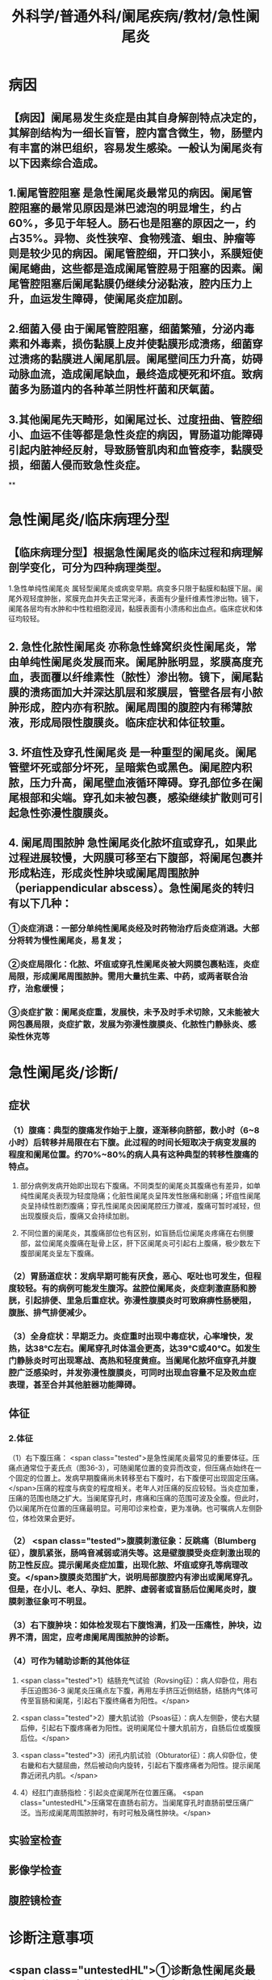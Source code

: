 #+title: 外科学/普通外科/阑尾疾病/教材/急性阑尾炎

* 病因
** 【病因】阑尾易发生炎症是由其自身解剖特点决定的，其解剖结构为一细长盲管，腔内富含微生，物，肠壁内有丰富的淋巴组织，容易发生感染。一般认为阑尾炎有以下因素综合造成。
** 1.阑尾管腔阻塞 是急性阑尾炎最常见的病因。阑尾管腔阻塞的最常见原因是淋巴滤泡的明显增生，约占60%，多见于年轻人。肠石也是阻塞的原因之一，约占35%。异物、炎性狭窄、食物残渣、蛔虫、肿瘤等则是较少见的病因。阑尾管腔细，开口狭小，系膜短使阑尾蜷曲，这些都是造成阑尾管腔易于阻塞的因素。阑尾管腔阻塞后阑尾黏膜仍继续分泌黏液，腔内压力上升，血运发生障碍，使阑尾炎症加剧。
** 2.细菌入侵 由于阑尾管腔阻塞，细菌繁殖，分泌内毒素和外毒素，损伤黏膜上皮并使黏膜形成溃疡，细菌穿过溃疡的黏膜进人阑尾肌层。阑尾壁间压力升高，妨碍动脉血流，造成阑尾缺血，最终造成梗死和坏疽。致病菌多为肠道内的各种革兰阴性杆菌和厌氧菌。
** 3.其他阑尾先天畸形，如阑尾过长、过度扭曲、管腔细小、血运不佳等都是急性炎症的病因，胃肠道功能障碍引起内脏神经反射，导致肠管肌肉和血管疫李，黏膜受损，细菌人侵而致急性炎症。
**
* 急性阑尾炎/临床病理分型
** 【临床病理分型】根据急性阑尾炎的临床过程和病理解剖学变化，可分为四种病理类型。
1.急性单纯性阑尾炎 属轻型阑尾炎或病变早期。病变多只限于黏膜和黏膜下层。阑尾外观轻度肿胀，浆膜充血并失去正常光泽，表面有少量纤维素性渗出物。镜下，阑尾各层均有水肿和中性粒细胞浸润，黏膜表面有小溃疡和出血点。临床症状和体征均较轻。
** 2. 急性化脓性阑尾炎 亦称急性蜂窝织炎性阑尾炎，常由单纯性阑尾炎发展而来。阑尾肿胀明显，浆膜高度充血，表面覆以纤维素性（脓性）渗出物。镜下，阑尾黏膜的溃疡面加大并深达肌层和浆膜层，管壁各层有小脓肿形成，腔内亦有积脓。阑尾周围的腹腔内有稀薄脓液，形成局限性腹膜炎。临床症状和体征较重。
** 3. 坏疽性及穿孔性阑尾炎 是一种重型的阑尾炎。阑尾管壁坏死或部分坏死，呈暗紫色或黑色。阑尾腔内积脓，压力升高，阑尾壁血液循环障碍。穿孔部位多在阑尾根部和尖端。穿孔如未被包裹，感染继续扩散则可引起急性弥漫性腹膜炎。
** 4. 阑尾周围脓肿 急性阑尾炎化脓坏疽或穿孔，如果此过程进展较慢，大网膜可移至右下腹部，将阑尾包裹并形成粘连，形成炎性肿块或阑尾周围脓肿（periappendicular abscess）。急性阑尾炎的转归有以下几种：
*** ①炎症消退：一部分单纯性阑尾炎经及时药物治疗后炎症消退。大部分将转为慢性阑尾炎，易复发；
*** ②炎症局限化：化脓、坏疽或穿孔性阑尾炎被大网膜包裹粘连，炎症局限，形成阑尾周围脓肿。需用大量抗生素、中药，或两者联合治疗，治愈缓慢；
*** ③炎症扩散：阑尾炎症重，发展快，未予及时手术切除，又未能被大网包裹局限，炎症扩散，发展为弥漫性腹膜炎、化脓性门静脉炎、感染性休克等
* 急性阑尾炎/诊断/
** 症状
*** （1）腹痛：典型的腹痛发作始于上腹，逐渐移向脐部，数小时（6~8小时）后转移并局限在右下腹。此过程的时间长短取决于病变发展的程度和阑尾位置。约70%~80%的病人具有这种典型的转移性腹痛的特点。
**** 部分病例发病开始即出现右下腹痛。不同类型的阑尾炎其腹痛也有差异，如单纯性阑尾炎表现为轻度隐痛；化脏性阑尾炎呈阵发性胀痛和剧痛；坏疽性阑尾炎呈持续性剧烈腹痛；穿孔性阑尾炎因阑尾腔压力骤减，腹痛可暂时减轻，但出现腹膜炎后，腹痛又会持续加剧。
**** 不同位置的阑尾炎，其腹痛部位也有区别，如盲肠后位阑尾炎疼痛在右侧腰部，盆位阑尾炎腹痛在耻骨上区，肝下区阑尾炎可引起右上腹痛，极少数左下腹部阑尾炎呈左下腹痛。
*** （2）胃肠道症状：发病早期可能有厌食，恶心、呕吐也可发生，但程度较轻。有的病例可能发生腹泻。盆腔位阑尾炎，炎症刺激直肠和膀胱，引起排便、里急后重症状。弥漫性腹膜炎时可致麻痹性肠梗阻，腹胀、排气排便减少。
*** （3）全身症状：早期乏力。炎症重时出现中毒症状，心率增快，发热，达38℃左右。阑尾穿孔时体温会更高，达39℃或40℃。如发生门静脉炎时可出现寒战、高热和轻度黄疸。当阑尾化脓坏疽穿孔并腹腔广泛感染时，并发弥漫性腹膜炎，可同时出现血容量不足及败血症表理，甚至合并其他脏器功能障碍。
** 体征
*** 2.体征
（1）右下腹压痛： <span class="tested">是急性阑尾炎最常见的重要体征。压痛点通常位于麦氏点（图36-3），可随阑尾位置的变异而改变，但压痛点始终在一个固定的位置上。发病早期腹痛尚未转移至右下腹时，右下腹便可出现固定压痛。</span>压痛的程度与病变的程度相关。老年人对压痛的反应较轻。当炎症加重，压痛的范围也随之扩大。当阑尾穿孔时，疼痛和压痛的范围可波及全腹。但此时，仍以阑尾所在位置的压痛最明显。可用叩诊来检查，更为准确。也可嘱病人左侧卧位，体检效果会更好。
*** （2） <span class="tested">腹膜刺激征象：反跳痛（Blumberg征），腹肌紧张，肠鸣音减弱或消失等。这是壁腹膜受炎症刺激出现的防卫性反应。提示阑尾炎症加重，出现化脓、坏疽或穿孔等病理改变。</span>腹膜炎范围扩大，说明局部腹腔内有渗出或阑尾穿孔。但是，在小儿、老人、孕妇、肥胖、虚弱者或盲肠后位阑尾炎时，腹膜刺激征象可不明显。
*** （3）右下腹肿块：如体检发现右下腹饱满，扪及一压痛性，肿块，边界不清，固定，应考虑阑尾周围脓肿的诊断。
*** （4）可作为辅助诊断的其他体征
**** <span class="tested">1）结肠充气试验（Rovsing征）：病人仰卧位，用右手压迫图36-3 阑尾炎压痛点左下腹，再用左手挤压近侧结肠，结肠内气体可传至盲肠和阑尾，引起右下腹终痛者为阳性。</span>
**** <span class="tested">2）腰大肌试验（Psoas征）：病人左侧卧，使右大腿后伸，引起右下腹疼痛者为阳性。说明阑尾位十腰大肌前方，自肠后位或腹膜后位。</span>
**** <span class="tested">3）闭孔内肌试验（Obturator征）：病人仰卧位，使右畿和右大腿屈曲，然后被动向内旋转，引起右下腹疼痛者为阳性。提示阑尾靠近闭孔内肌。</span>
**** 4）经肛门直肠指检：引起炎症阑尾所在位置压痛。 <span class="untestedHL">压痛常在直肠右前方。当阑尾穿孔时直肠前壁压痛广泛。当形成阑尾周围脓肿时，有时可触及痛性肿块。</span>
** 实验室检查
** 影像学检查
** 腹腔镜检查
* 诊断注意事项
** <span class="untestedHL">①诊断急性阑尾炎最有意义的临床症状是转移性右下腹疼痛，最有意义的体征是右下腹固定性压痛。其阳性意义大于腰大肌试验、闭孔内肌试验、结肠充气试验阳性。</span>
** <span class="untestedHL">②病程较长的急性阑尾炎，可发展为阑尾周围脓肿，解题时应注意此知识点。</span>
** <span class="untestedHL">③阑尾炎炎症可经阑尾静脉→回结肠静脉→门静脉→肝脏，故急性阑尾炎可引起门静脉炎、肝脓肿。</span>
* <span class="tested">急性阑尾炎的并发症</span>
** （1） <span class="tested">腹腔脓肿</span> .<span class="untestedHL">是阑尾炎未经及时治疗的后果。在阑尾周围形成的阑尾周围脓肿最常见</span>，也可在腹腔其他部位形成脓肿，常见部位有盆腔、隔下或肠间隙等处。临床表现有 <span class="untestedHL">麻痹性肠梗阻的腹胀症状、压痛性肿块和全身感染中毒症状等</span>。超声和CT扫描可协助定位。 <span class="untestedHL">一经诊断即应在超声引导下穿刺抽旅冲洗或置管引流，或必要时手术切开引流</span>。由于炎症粘连较重，切开引流时应小心防止副损伤，尤其注意肠管损伤。中药治疗阑尾周围脓肿有较好效果，可选择应用。 <span class="untestedHL">阑尾脓肿非手术疗法治愈后其复发率很高。因此应在治愈后3个月左右择期手术切除阑尾，相比急诊手术效果好。</span>
** （2） <span class="tested">内、外痿形成</span> <span class="untestedHL">阑尾周围脓肿如未及时引流，少数病例脓肿可向小肠或大肠内穿破，亦可向膀胱、阴道或腹壁穿破，形成各种内痿或外痿</span>，此时脓液可经接管排出。 <span class="untestedHL">X线钡剂检查或者经外痿置管造影可协助了解瘘管走行，有助于选择相应的治疗方法。</span>
** （3） <span class="tested">化脓性门静脉炎</span>（pylephlebitis）急性阑尾炎时阑尾静脉中的感染性血栓， <span class="untestedHL">可沿肠系膜上静脉至门静脉，导致化脓性门静脉炎症</span>。临床表现为寒战、高热、肝大、剑突下压痛、轻度黄疸等。虽属少见， <span class="untestedHL">如病情加重会产生感染性休克和脓毒症，治疗延误可发展为细菌性肝脓肿</span>。行阑尾切除并大剂量，抗生素治疗有效。
* 治疗与手术并发症
** <span class="untestedHL">（1）非手术治疗 适用于单纯性阑尾炎、急性阑尾炎的早期、其他严重器质性疾病禁忌手术者。</span>
** <span class="untestedHL">（2）手术治疗 适用于大多数阑尾炎的治疗。</span>
** <span class="untestedHL">（3）阑尾切除术并发症 腹腔内出血（最严重）、切口感染（最常见）、粘连性肠梗阻、阑尾残株炎、粪痿。</span>
*
